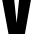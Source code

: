 SplineFontDB: 3.2
FontName: 0001_0001.ttf
FullName: Untitled100
FamilyName: Untitled100
Weight: Regular
Copyright: Copyright (c) 2022, 
UComments: "2022-6-25: Created with FontForge (http://fontforge.org)"
Version: 001.000
ItalicAngle: 0
UnderlinePosition: -100
UnderlineWidth: 50
Ascent: 800
Descent: 200
InvalidEm: 0
LayerCount: 2
Layer: 0 0 "Back" 1
Layer: 1 0 "Fore" 0
XUID: [1021 162 2050247783 5862216]
OS2Version: 0
OS2_WeightWidthSlopeOnly: 0
OS2_UseTypoMetrics: 1
CreationTime: 1656144971
ModificationTime: 1656144971
OS2TypoAscent: 0
OS2TypoAOffset: 1
OS2TypoDescent: 0
OS2TypoDOffset: 1
OS2TypoLinegap: 0
OS2WinAscent: 0
OS2WinAOffset: 1
OS2WinDescent: 0
OS2WinDOffset: 1
HheadAscent: 0
HheadAOffset: 1
HheadDescent: 0
HheadDOffset: 1
OS2Vendor: 'PfEd'
DEI: 91125
Encoding: ISO8859-1
UnicodeInterp: none
NameList: AGL For New Fonts
DisplaySize: -48
AntiAlias: 1
FitToEm: 0
BeginChars: 256 1

StartChar: v
Encoding: 118 118 0
Width: 827
VWidth: 1428
Flags: HW
LayerCount: 2
Fore
SplineSet
622 0 m 1
 213 0 l 1
 10 1038 l 1
 330 1038 l 1
 416 259 l 1
 503 1038 l 1
 818 1038 l 1
 622 0 l 1
EndSplineSet
EndChar
EndChars
EndSplineFont
